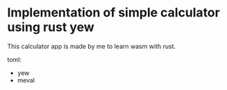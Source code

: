 * Implementation of simple calculator using rust yew

This calculator app is made by me to learn wasm with rust. 

toml: 
- yew
- meval
